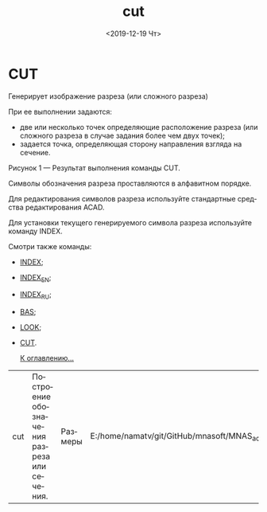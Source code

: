 #+OPTIONS: ':nil *:t -:t ::t <:t H:3 \n:nil ^:t arch:headline
#+OPTIONS: author:t broken-links:nil c:nil creator:nil
#+OPTIONS: d:(not "LOGBOOK") date:t e:t email:nil f:t inline:t num:t
#+OPTIONS: p:nil pri:nil prop:nil stat:t tags:t tasks:t tex:t
#+OPTIONS: timestamp:t title:t toc:t todo:t |:t
#+TITLE: cut
#+DATE: <2019-12-19 Чт>
#+AUTHOR:
#+EMAIL: namatv@KO11-118383
#+LANGUAGE: ru
#+SELECT_TAGS: export
#+EXCLUDE_TAGS: noexport
#+CREATOR: Emacs 26.3 (Org mode 9.1.9)

* CUT
 Генерирует изображение разреза (или сложного разреза)

 При ее выполнении задаются:
- две или несколько точек определяющие расположение разреза (или сложного разреза в случае задания более чем двух точек);
- задается точка, определяющая сторону направления взгляда на сечение.

[[./cut_html_md5f7eb3.png]]

 Рисунок 1 --- Результат выполнения команды CUT.

 Символы обозначения разреза проставляются в алфавитном порядке.

 Для редактирования символов разреза используйте стандартные средства редактирования ACAD.

 Для установки текущего генерируемого символа разреза используйте команду INDEX.

 Смотри также команды:

- [[../index/index.org][INDEX]];
- [[../index_en/index_en.org][INDEX_EN]];
- [[../index_ru/index_ru.org][INDEX_RU]];
- [[../bas/bas.org][BAS]];
- [[../look/look.org][LOOK]];
- [[../cut/cut.org][CUT]].

 [[../mnasoft_command_list.org][К оглавлению...]]

| cut | Построение обозначения разреза или сечения. | Размеры | E:/home/namatv/git/GitHub/mnasoft/MNAS_acad_utils/src/lsp/dims/cut/cut.lsp |
